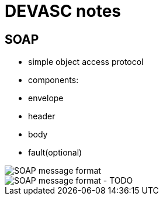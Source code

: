 = DEVASC notes

== SOAP

- simple object access protocol
- components:
  - envelope
  - header
  - body
  - fault(optional)

image::soap.png[SOAP message format]

image::soap-alt.png[SOAP message format - TODO]

